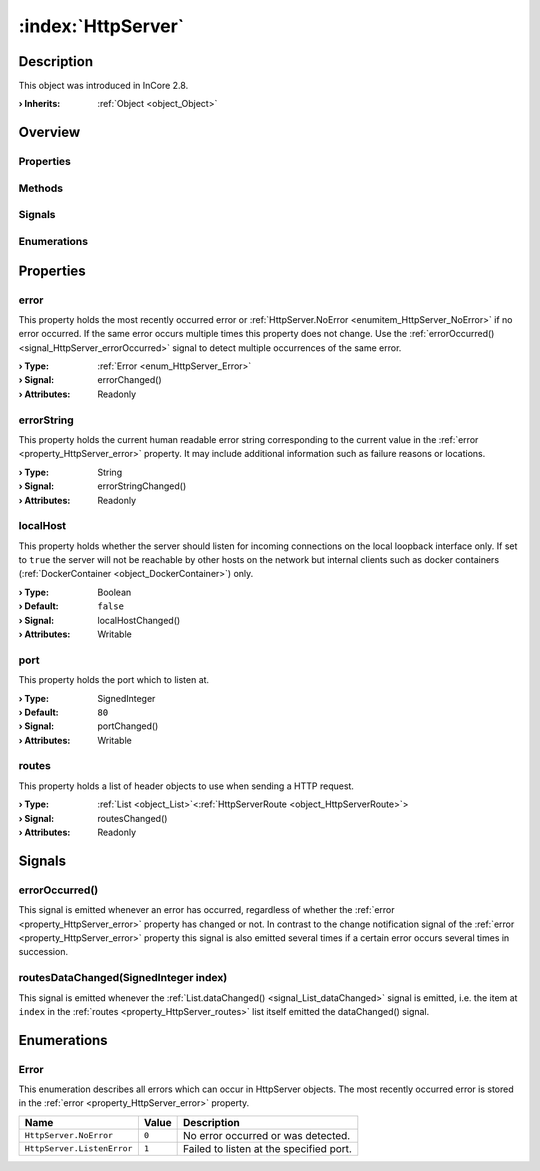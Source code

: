 
.. _object_HttpServer:


:index:`HttpServer`
-------------------

Description
***********



This object was introduced in InCore 2.8.

:**› Inherits**: :ref:`Object <object_Object>`

Overview
********

Properties
++++++++++

.. hlist::
  :columns: 1

  * :ref:`error <property_HttpServer_error>`
  * :ref:`errorString <property_HttpServer_errorString>`
  * :ref:`localHost <property_HttpServer_localHost>`
  * :ref:`port <property_HttpServer_port>`
  * :ref:`routes <property_HttpServer_routes>`
  * :ref:`Object.objectId <property_Object_objectId>`
  * :ref:`Object.parent <property_Object_parent>`

Methods
+++++++

.. hlist::
  :columns: 1

  * :ref:`Object.deserializeProperties() <method_Object_deserializeProperties>`
  * :ref:`Object.fromJson() <method_Object_fromJson>`
  * :ref:`Object.serializeProperties() <method_Object_serializeProperties>`
  * :ref:`Object.toJson() <method_Object_toJson>`

Signals
+++++++

.. hlist::
  :columns: 1

  * :ref:`errorOccurred() <signal_HttpServer_errorOccurred>`
  * :ref:`routesDataChanged() <signal_HttpServer_routesDataChanged>`
  * :ref:`Object.completed() <signal_Object_completed>`

Enumerations
++++++++++++

.. hlist::
  :columns: 1

  * :ref:`Error <enum_HttpServer_Error>`



Properties
**********


.. _property_HttpServer_error:

.. _signal_HttpServer_errorChanged:

.. index::
   single: error

error
+++++

This property holds the most recently occurred error or :ref:`HttpServer.NoError <enumitem_HttpServer_NoError>` if no error occurred. If the same error occurs multiple times this property does not change. Use the :ref:`errorOccurred() <signal_HttpServer_errorOccurred>` signal to detect multiple occurrences of the same error.

:**› Type**: :ref:`Error <enum_HttpServer_Error>`
:**› Signal**: errorChanged()
:**› Attributes**: Readonly


.. _property_HttpServer_errorString:

.. _signal_HttpServer_errorStringChanged:

.. index::
   single: errorString

errorString
+++++++++++

This property holds the current human readable error string corresponding to the current value in the :ref:`error <property_HttpServer_error>` property. It may include additional information such as failure reasons or locations.

:**› Type**: String
:**› Signal**: errorStringChanged()
:**› Attributes**: Readonly


.. _property_HttpServer_localHost:

.. _signal_HttpServer_localHostChanged:

.. index::
   single: localHost

localHost
+++++++++

This property holds whether the server should listen for incoming connections on the local loopback interface only. If set to ``true`` the server will not be reachable by other hosts on the network but internal clients such as docker containers (:ref:`DockerContainer <object_DockerContainer>`) only.

:**› Type**: Boolean
:**› Default**: ``false``
:**› Signal**: localHostChanged()
:**› Attributes**: Writable


.. _property_HttpServer_port:

.. _signal_HttpServer_portChanged:

.. index::
   single: port

port
++++

This property holds the port which to listen at.

:**› Type**: SignedInteger
:**› Default**: ``80``
:**› Signal**: portChanged()
:**› Attributes**: Writable


.. _property_HttpServer_routes:

.. _signal_HttpServer_routesChanged:

.. index::
   single: routes

routes
++++++

This property holds a list of header objects to use when sending a HTTP request.

:**› Type**: :ref:`List <object_List>`\<:ref:`HttpServerRoute <object_HttpServerRoute>`>
:**› Signal**: routesChanged()
:**› Attributes**: Readonly

Signals
*******


.. _signal_HttpServer_errorOccurred:

.. index::
   single: errorOccurred

errorOccurred()
+++++++++++++++

This signal is emitted whenever an error has occurred, regardless of whether the :ref:`error <property_HttpServer_error>` property has changed or not. In contrast to the change notification signal of the :ref:`error <property_HttpServer_error>` property this signal is also emitted several times if a certain error occurs several times in succession.



.. _signal_HttpServer_routesDataChanged:

.. index::
   single: routesDataChanged

routesDataChanged(SignedInteger index)
++++++++++++++++++++++++++++++++++++++

This signal is emitted whenever the :ref:`List.dataChanged() <signal_List_dataChanged>` signal is emitted, i.e. the item at ``index`` in the :ref:`routes <property_HttpServer_routes>` list itself emitted the dataChanged() signal.


Enumerations
************


.. _enum_HttpServer_Error:

.. index::
   single: Error

Error
+++++

This enumeration describes all errors which can occur in HttpServer objects. The most recently occurred error is stored in the :ref:`error <property_HttpServer_error>` property.

.. index::
   single: HttpServer.NoError
.. index::
   single: HttpServer.ListenError
.. list-table::
  :widths: auto
  :header-rows: 1

  * - Name
    - Value
    - Description

      .. _enumitem_HttpServer_NoError:
  * - ``HttpServer.NoError``
    - ``0``
    - No error occurred or was detected.

      .. _enumitem_HttpServer_ListenError:
  * - ``HttpServer.ListenError``
    - ``1``
    - Failed to listen at the specified port.


